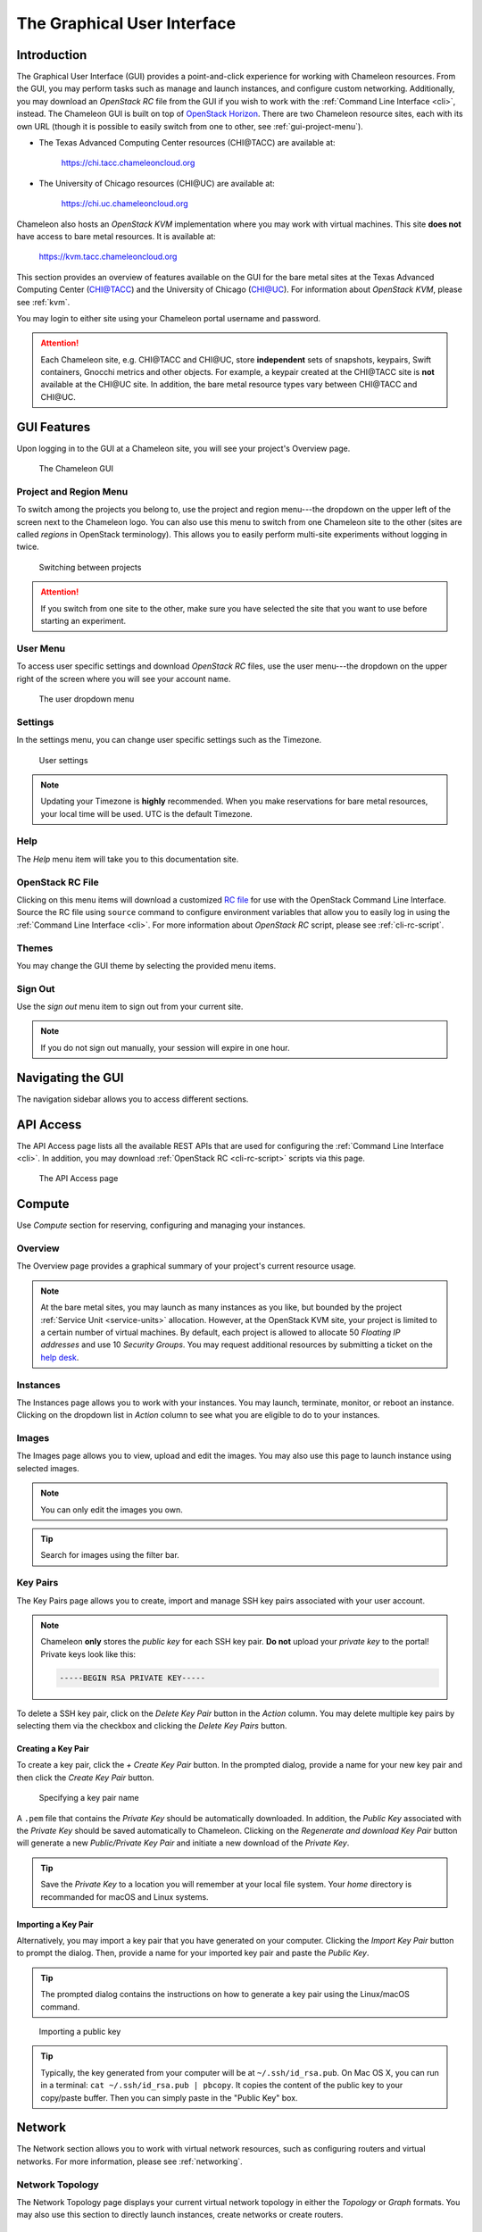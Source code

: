 .. _CHI@TACC: https://chi.tacc.chameleoncloud.org
.. _CHI@UC: https://chi.uc.chameleoncloud.org

.. _gui:

==============================
The Graphical User Interface
==============================

Introduction
============

The Graphical User Interface (GUI) provides a point-and-click experience for
working with Chameleon resources. From the GUI, you may perform tasks such as
manage and launch instances, and configure custom networking. Additionally, you
may download an *OpenStack RC* file from the GUI if you wish to work with the
:ref:`Command Line Interface <cli>`, instead. The Chameleon GUI is built on top
of `OpenStack Horizon <https://docs.openstack.org/horizon/latest/>`_. There are
two Chameleon resource sites, each with its own URL (though it is possible to
easily switch from one to other, see :ref:`gui-project-menu`).

- The Texas Advanced Computing Center resources (CHI\@TACC) are available at:

    https://chi.tacc.chameleoncloud.org

- The University of Chicago resources (CHI\@UC) are available at:

    https://chi.uc.chameleoncloud.org

Chameleon also hosts an *OpenStack KVM* implementation where you may work with
virtual machines. This site **does not** have access to bare metal resources. It
is available at:

    https://kvm.tacc.chameleoncloud.org

This section provides an overview of features available on the GUI for the bare
metal sites at the Texas Advanced Computing Center (`CHI@TACC`_) and the
University of Chicago (`CHI@UC`_). For information about *OpenStack KVM*, please
see :ref:`kvm`.

You may login to either site using your Chameleon portal username and password.

.. _bare-metal-sites-independent:
.. attention::

   Each Chameleon site, e.g. CHI\@TACC and CHI\@UC, store **independent**
   sets of snapshots, keypairs, Swift containers, Gnocchi metrics and other
   objects. For example, a keypair created at the CHI\@TACC site is **not**
   available at the CHI\@UC site. In addition, the bare metal resource types
   vary between CHI\@TACC and CHI\@UC.

GUI Features
============

Upon logging in to the GUI at a Chameleon site, you will see your project's
Overview page.

.. figure:: gui/gui.png
   :alt: The Chameleon GUI

   The Chameleon GUI

.. _gui-project-menu:

Project and Region Menu
-----------------------

To switch among the projects you belong to, use the project and region
menu---the dropdown on the upper left of the screen next to the Chameleon logo.
You can also use this menu to switch from one Chameleon site to the other (sites
are called *regions* in OpenStack terminology). This allows you to easily
perform multi-site experiments without logging in twice.

.. figure:: gui/project_dropdown.png
   :alt: Switching between projects

   Switching between projects

.. Attention::
   If you switch from one site to the other, make sure you have selected the
   site that you want to use before starting an experiment.

.. _gui-user-menu:

User Menu
---------

To access user specific settings and download *OpenStack RC* files, use the user
menu---the dropdown on the upper right of the screen where you will see your
account name.

.. figure:: gui/user_dropdown.png
   :alt: The user dropdown menu

   The user dropdown menu

.. _gui-settings:

Settings
--------

In the settings menu, you can change user specific settings such as the
Timezone.

.. figure:: gui/user_settings.png
   :alt: User settings

   User settings

.. Note::
   Updating your Timezone is **highly** recommended. When you make reservations
   for bare metal resources, your local time will be used. UTC is the default
   Timezone.


Help
----

The *Help* menu item will take you to this documentation site.


OpenStack RC File
-----------------

Clicking on this menu items will download a customized `RC file
<http://www.catb.org/jargon/html/R/rc-file.html>`_ for use with the OpenStack
Command Line Interface. Source the RC file using ``source`` command to configure
environment variables that allow you to easily log in using the :ref:`Command
Line Interface <cli>`. For more information about *OpenStack RC* script, please
see :ref:`cli-rc-script`.


Themes
------

You may change the GUI theme by selecting the provided menu items.


Sign Out
--------

Use the *sign out* menu item to sign out from your current site.

.. note::

   If you do not sign out manually, your session will expire in one hour.


Navigating the GUI
==================

The navigation sidebar allows you to access different sections.

.. figure:: gui/sidebar.png
   :alt: The GUI sidebar

.. _gui-api-access:

API Access
==========

The API Access page lists all the available REST APIs that are used for
configuring the :ref:`Command Line Interface <cli>`. In addition, you may
download :ref:`OpenStack RC <cli-rc-script>` scripts via this page.

.. figure:: gui/api_access.png
   :alt: The API Access page

   The API Access page

.. _gui-compute:

Compute
=======

Use *Compute* section for reserving, configuring and managing your instances.

Overview
--------

The Overview page provides a graphical summary of your project's current
resource usage.

.. figure:: gui/overview.png
   :alt: The Overview page

.. note::
	At the bare metal sites, you may launch as many instances as you like, but
	bounded by the project :ref:`Service Unit <service-units>` allocation.
	However, at the OpenStack KVM site, your project is limited to a certain
	number of virtual machines. By default, each project is allowed to allocate
	50 *Floating IP addresses* and use 10 *Security Groups*. You may request
	additional resources by submitting a ticket on the `help desk
	<https://www.chameleoncloud.org/user/help/>`_.

.. _gui-compute-instances:

Instances
---------

The Instances page allows you to work with your instances. You may launch,
terminate, monitor, or reboot an instance. Clicking on the dropdown list in
*Action* column to see what you are eligible to do to your instances.

.. figure:: gui/instances.png
   :alt: The Instances page

Images
------

The Images page allows you to view, upload and edit the images. You may also use
this page to launch instance using selected images.

.. note:: You can only edit the images you own.

.. figure:: gui/images.png
   :alt: The Images page

.. tip:: Search for images using the filter bar.

.. _gui-key-pairs:

Key Pairs
---------

The Key Pairs page allows you to create, import and manage SSH key pairs
associated with your user account.

.. figure:: gui/key_pairs.png
   :alt: The Key Pairs page

.. note::

   Chameleon **only** stores the *public key* for each SSH key pair. **Do not**
   upload your *private key* to the portal! Private keys look like this:

   .. code-block::

       -----BEGIN RSA PRIVATE KEY-----

To delete a SSH key pair, click on the *Delete Key Pair* button in the *Action*
column. You may delete multiple key pairs by selecting them via the checkbox and
clicking the *Delete Key Pairs* button.

Creating a Key Pair
~~~~~~~~~~~~~~~~~~~

To create a key pair, click the *+ Create Key Pair* button. In the prompted
dialog, provide a name for your new key pair and then click the *Create Key
Pair* button.

.. figure:: gui/create_key_pair_name.png
   :alt: Specifying a key pair name

   Specifying a key pair name

A ``.pem`` file that contains the *Private Key* should be automatically
downloaded. In addition, the *Public Key* associated with the *Private Key*
should be saved automatically to Chameleon. Clicking on the *Regenerate and
download Key Pair* button will generate a new *Public/Private Key Pair* and
initiate a new download of the *Private Key*.

.. tip::

   Save the *Private Key* to a location you will remember at your local file
   system. Your *home* directory is recommanded for macOS and Linux systems.

.. _importing-key-pair:

Importing a Key Pair
~~~~~~~~~~~~~~~~~~~~

Alternatively, you may import a key pair that you have generated on your
computer. Clicking the *Import Key Pair* button to prompt the dialog. Then,
provide a name for your imported key pair and paste the *Public Key*.

.. tip::

   The prompted dialog contains the instructions on how to generate a key pair
   using the Linux/macOS command.

.. figure:: gui/import_key_pair.png
   :alt: Importing a public key

   Importing a public key

.. tip::

   Typically, the key generated from your computer will be at
   ``~/.ssh/id_rsa.pub``. On Mac OS X, you can run in a terminal: ``cat
   ~/.ssh/id_rsa.pub | pbcopy``. It copies the content of the public key to your
   copy/paste buffer. Then you can simply paste in the "Public Key" box.

Network
=======

The Network section allows you to work with virtual network resources, such as
configuring routers and virtual networks. For more information, please see
:ref:`networking`.

Network Topology
----------------

The Network Topology page displays your current virtual network topology in
either the *Topology* or *Graph* formats. You may also use this section to
directly launch instances, create networks or create routers.

.. figure:: gui/network_topology.png
   :alt: The Network Topology page

   The Network Topology page

Networks
--------

The Networks page lists all the Virtual Networks of the selected project. You
may use this section to create, delete and modify Virtual Networks. Clicking on
the dropdown list (if shown) in *Action* column to see what you are eligible to
do to your virtual networks.

.. figure:: gui/networks.png
   :alt: The Networks page

   The Networks page

Routers
-------

Same as the Networks page, the Routers page allows you to work on the Routers of
the selected project.

.. figure:: gui/routers.png
   :alt: The Routers page

   The Routers page


Security Groups
---------------

Use the Security Groups page to create, delete, and modify the Security Groups
of the selected project.

.. figure:: gui/security_groups.png
   :alt: The Security Groups page

   The Security Groups page

.. attention::

   Chameleon bare metal sites - `CHI@TACC`_ and `CHI@UC`_ - **do not** support
   security groups (i.e. all ports are open to the public).


Floating IPs
------------

The Floating IPs page allows you to work with the Floating IP addresses
allocated for the selected project, including associating with instances and
releasing back to the pool. Clicking on the dropdown list (if shown) in *Action*
column to see what you are eligible to do to your Floating IPs.

.. figure:: gui/floating_ips.png
   :alt: The Floating IPs page

   The Floating IPs page

Releasing Floating IP Addresses
~~~~~~~~~~~~~~~~~~~~~~~~~~~~~~~

.. important::

   The Chameleon Floating IP address pool is a shared and finite resource.
   **Please be responsible and release the Floating IP addresses that are not
   used, so other Chameleon users and projects can use them!**

To release a single Floating IP address,  click on the dropdown in the *Actions*
column and select *Release Floating IP* . You may also release multiple
addresses by selecting them via checkboxes and clicking the *Release Floating
IPs* button.

.. figure:: gui/releasing.png
   :alt: Releasing a Floating IP address

   Releasing a Floating IP address

Orchestration
=============

The Orchestration section allows you to work with the :ref:`Chameleon's Complex
Appliances <complex>`.


Stacks
------

A deployed complex appliance is referred to as a “stack” – just as a deployed
single appliance is typically referred to as an “instance”. The Stacks page
allows you to launch, rebuild, or terminate stacks.

.. figure:: gui/stacks.png
   :alt: The Stacks page

   The Stacks page

.. tip::

   After launching a stack, all the instances launched with the stack can be
   viewed at :ref:`Compute - Instances <gui-compute-instances>` section as well.

.. note::

   When you terminate a stack, all instances launched with the stack will be
   terminated.

Resource Types
--------------

The Resource Types page lists the currently available Orchestration Resource
Types of Chameleon. You may click on the resource types to get details. The
Orchestration Resource Types are used when writing *OpenStack Heat Orchestration
Template*. For more information about *OpenStack Heat*, please see `the
OpenStack Heat documentation <https://docs.openstack.org/heat/latest/>`_.

.. figure:: gui/resource_types.png
   :alt: The Resource Types page

   The Resource Types page

Template Versions
-----------------

The Template Versions are also used when writing *OpenStack Heat Orchestration
Template*. Clicking on the version to get supported features of the specific
version.

.. figure:: gui/template_versions.png
   :alt: The Template Versions page

   The Template Versions page

Object Store
============

The *Containers* section under *Object Store* gives an easy access to your
Chameleon object/blob store. You may create, delete, upload objects to or remove
objects from containers via this page. For more information about Chameleon
Object Store, please see :ref:`object-store`.

.. figure:: gui/containers.png
   :alt: The Containers page

   The Containers page

Reservations
============

The Reservations section allows you to manage your leases of the selected
project, including creating and deleting leases. For more information, see
:ref:`reservations`.

.. figure:: gui/leases.png
   :alt: The Leases page

   The Leases page

.. tip::

   Check *Lease Calendar*, so you can schedule your experiments efficiently.

Identity
========

The Project section under Identity allows you to check what projects you belong
to. You can set your default project by clicking the *Set as Active Project*
button in the *Actions* column.

.. figure:: gui/projects.png
   :alt: The Projets page

   The Projects page

